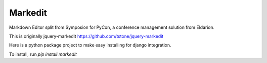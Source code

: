 Markedit
---------

Markdown Editor split from Symposion for PyCon,
a conference management solution from Eldarion.

This is originally jquery-markedit
https://github.com/tstone/jquery-markedit

Here is a python package project to make easy installing
for django integration.

To install, run `pip install markedit`

